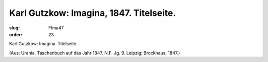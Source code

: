 Karl Gutzkow: Imagina, 1847. Titelseite.
========================================

:slug: FIma47
:order: 23

Karl Gutzkow: Imagina. Titelseite.

.. class:: source

  (Aus: Urania. Taschenbuch auf das Jahr 1847. N.F. Jg. 9. Leipzig: Brockhaus, 1847.)
